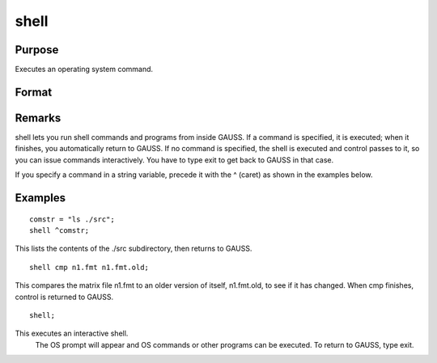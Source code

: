 
shell
==============================================

Purpose
----------------
Executes an operating system command.

Format
----------------
.. function:: shell stmt

    :param stmt: , the command to be
        executed.
    :type stmt: literal or ^string

Remarks
-------

shell lets you run shell commands and programs from inside GAUSS. If a
command is specified, it is executed; when it finishes, you
automatically return to GAUSS. If no command is specified, the shell is
executed and control passes to it, so you can issue commands
interactively. You have to type exit to get back to GAUSS in that case.

If you specify a command in a string variable, precede it with the ^
(caret) as shown in the examples below.


Examples
----------------

::

    comstr = "ls ./src";
    shell ^comstr;

This lists the contents of the ./src subdirectory, 
then returns to GAUSS.

::

    shell cmp n1.fmt n1.fmt.old;

This compares the matrix file n1.fmt to an older version of
itself, n1.fmt.old, to see if it has changed.
When cmp finishes, control is returned to GAUSS.

::

    shell;

This executes an interactive shell.
 The OS prompt will appear and OS
 commands or other programs can be executed. To
 return to GAUSS, type exit.

.. seealso:: Functions :func:`exec`
